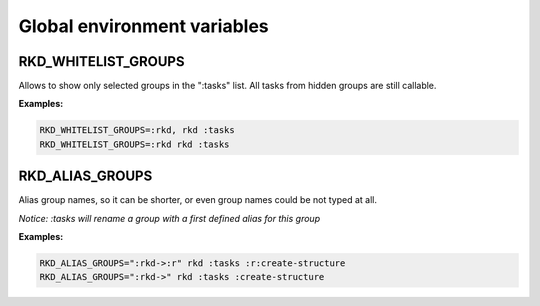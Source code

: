 Global environment variables
============================

RKD_WHITELIST_GROUPS
~~~~~~~~~~~~~~~~~~~~

Allows to show only selected groups in the ":tasks" list. All tasks from hidden groups are still callable.

**Examples:**

.. code:: bash

    RKD_WHITELIST_GROUPS=:rkd, rkd :tasks
    RKD_WHITELIST_GROUPS=:rkd rkd :tasks

RKD_ALIAS_GROUPS
~~~~~~~~~~~~~~~~

Alias group names, so it can be shorter, or even group names could be not typed at all.

*Notice: :tasks will rename a group with a first defined alias for this group*

**Examples:**

.. code:: bash

    RKD_ALIAS_GROUPS=":rkd->:r" rkd :tasks :r:create-structure
    RKD_ALIAS_GROUPS=":rkd->" rkd :tasks :create-structure
